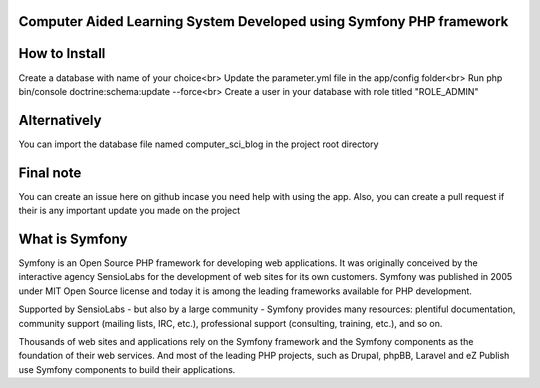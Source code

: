 ###################
Computer Aided Learning System Developed using Symfony PHP framework
###################

###################
How to Install
###################
Create a database with name of your choice<br>
Update the parameter.yml file in the app/config folder<br>
Run php bin/console doctrine:schema:update --force<br>
Create a user in your database with role titled "ROLE_ADMIN"

###################
Alternatively
###################
You can import the database file named computer_sci_blog in the project root directory

###################
Final note
###################
You can create an issue here on github incase you need help with using the app. Also, you can create a pull request if their is any important update you made on the project

###################
What is Symfony
###################

Symfony is an Open Source PHP framework for developing web applications. It was originally conceived by the interactive agency SensioLabs for the development of web sites for its own customers. Symfony was published in 2005 under MIT Open Source license and today it is among the leading frameworks available for PHP development.

Supported by SensioLabs - but also by a large community - Symfony provides many resources: plentiful documentation, community support (mailing lists, IRC, etc.), professional support (consulting, training, etc.), and so on.

Thousands of web sites and applications rely on the Symfony framework and the Symfony components as the foundation of their web services. And most of the leading PHP projects, such as Drupal, phpBB, Laravel and eZ Publish use Symfony components to build their applications.
